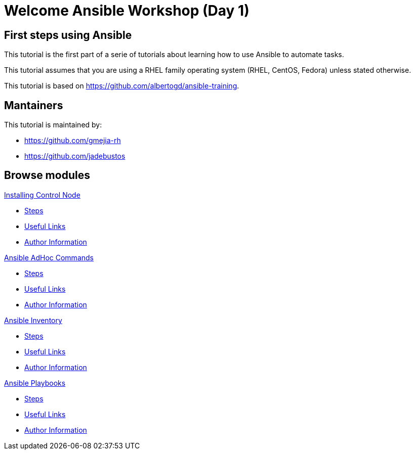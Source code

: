 = Welcome Ansible Workshop (Day 1)
:page-layout: home
:!sectids:

[.text-center.strong]
== First steps using Ansible

This tutorial is the first part of a serie of tutorials about learning how to use Ansible to automate tasks.

This tutorial assumes that you are using a RHEL family operating system (RHEL, CentOS, Fedora) unless stated otherwise.

This tutorial is based on https://github.com/albertogd/ansible-training.

== Mantainers

This tutorial is maintained by:

* https://github.com/gmejia-rh
* https://github.com/jadebustos

[.tiles.browse]
== Browse modules

[.tile]
.xref:01-installing-control-node.adoc[Installing Control Node]
* xref:01-installing-control-node.adoc#steps[Steps]
* xref:01-installing-control-node.adoc#usefullinks[Useful Links]
* xref:01-installing-control-node.adoc#authorinformation[Author Information]


[.tile]
.xref:02-ansible-adhoc-commands.adoc[Ansible AdHoc Commands]
* xref:02-ansible-adhoc-commands.adoc#steps[Steps]
* xref:02-ansible-adhoc-commands.adoc#usefullinks[Useful Links]
* xref:02-ansible-adhoc-commands.adoc#authorinformation[Author Information]

[.tile]
.xref:03-ansible-inventory.adoc[Ansible Inventory]
* xref:02-ansible-inventory.adoc#steps[Steps]
* xref:02-ansible-inventory.adoc#usefullinks[Useful Links]
* xref:02-ansible-inventory.adoc#authorinformation[Author Information]

[.tile]
.xref:04-ansible-playbooks.adoc[Ansible Playbooks]
* xref:02-ansible-playbooks.adoc#steps[Steps]
* xref:02-ansible-playbooks.adoc#usefullinks[Useful Links]
* xref:02-ansible-playbooks.adoc#authorinformation[Author Information]